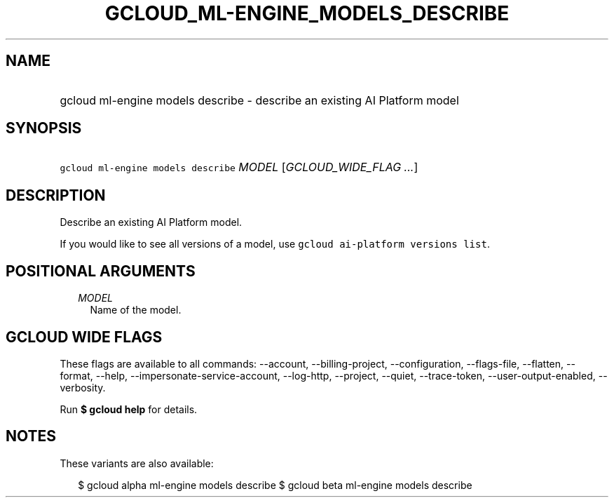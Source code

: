 
.TH "GCLOUD_ML\-ENGINE_MODELS_DESCRIBE" 1



.SH "NAME"
.HP
gcloud ml\-engine models describe \- describe an existing AI Platform model



.SH "SYNOPSIS"
.HP
\f5gcloud ml\-engine models describe\fR \fIMODEL\fR [\fIGCLOUD_WIDE_FLAG\ ...\fR]



.SH "DESCRIPTION"

Describe an existing AI Platform model.

If you would like to see all versions of a model, use \f5gcloud ai\-platform
versions list\fR.



.SH "POSITIONAL ARGUMENTS"

.RS 2m
.TP 2m
\fIMODEL\fR
Name of the model.


.RE
.sp

.SH "GCLOUD WIDE FLAGS"

These flags are available to all commands: \-\-account, \-\-billing\-project,
\-\-configuration, \-\-flags\-file, \-\-flatten, \-\-format, \-\-help,
\-\-impersonate\-service\-account, \-\-log\-http, \-\-project, \-\-quiet,
\-\-trace\-token, \-\-user\-output\-enabled, \-\-verbosity.

Run \fB$ gcloud help\fR for details.



.SH "NOTES"

These variants are also available:

.RS 2m
$ gcloud alpha ml\-engine models describe
$ gcloud beta ml\-engine models describe
.RE

